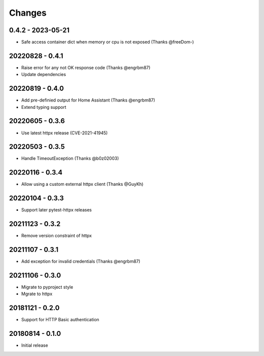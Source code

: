 Changes
=======

0.4.2 - 2023-05-21
------------------

- Safe access container dict when memory or cpu is not exposed (Thanks @freeDom-)

20220828 - 0.4.1
----------------

- Raise error for any not OK response code (Thanks @engrbm87)
- Update dependencies

20220819 - 0.4.0
----------------

- Add pre-definied output for Home Assistant (Thanks @engrbm87)
- Extend typing support

20220605 - 0.3.6
----------------

- Use latest httpx release (CVE-2021-41945)

20220503 - 0.3.5
----------------

- Handle TimeoutException (Thanks @b0z02003)

20220116 - 0.3.4
----------------

-  Allow using a custom external httpx client (Thanks @GuyKh)

20220104 - 0.3.3
----------------

- Support later pytest-httpx releases

20211123 - 0.3.2
----------------

- Remove version constraint of httpx

20211107 - 0.3.1
----------------

- Add exception for invalid credentials (Thanks @engrbm87)

20211106 - 0.3.0
----------------

- Migrate to pyproject style
- Mgrate to httpx

20181121 - 0.2.0
----------------
- Support for HTTP Basic authentication

20180814 - 0.1.0
----------------
- Initial release
